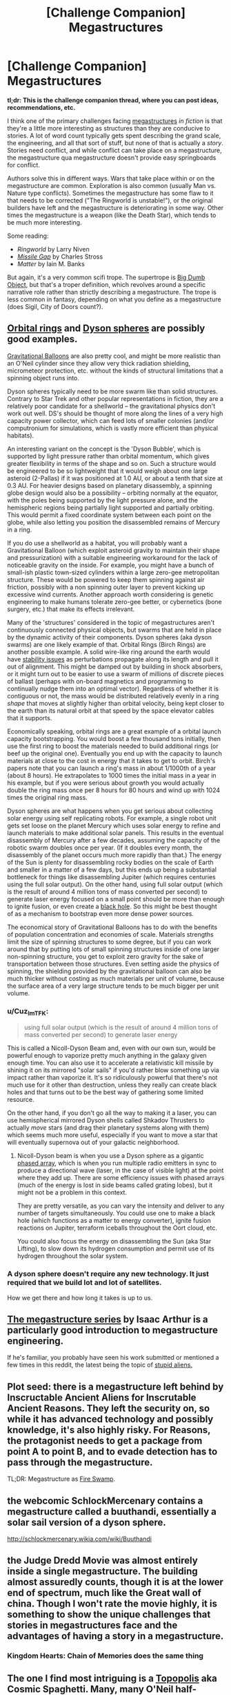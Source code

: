 #+TITLE: [Challenge Companion] Megastructures

* [Challenge Companion] Megastructures
:PROPERTIES:
:Author: alexanderwales
:Score: 18
:DateUnix: 1484179955.0
:DateShort: 2017-Jan-12
:END:
*tl;dr: This is the challenge companion thread, where you can post ideas, recommendations, etc.*

I think one of the primary challenges facing [[https://en.wikipedia.org/wiki/Megastructure#Theoretical][megastructures]] /in fiction/ is that they're a little more interesting as structures than they are conducive to stories. A lot of word count typically gets spent describing the grand scale, the engineering, and all that sort of stuff, but none of that is actually a /story/. Stories need conflict, and while conflict can take place on a megastructure, the megastructure qua megastructure doesn't provide easy springboards for conflict.

Authors solve this in different ways. Wars that take place within or on the megastructure are common. Exploration is also common (usually Man vs. Nature type conflicts). Sometimes the megastructure has some flaw to it that needs to be corrected ("The Ringworld is unstable!"), or the original builders have left and the megastructure is deteriorating in some way. Other times the megastructure is a weapon (like the Death Star), which tends to be much more interesting.

Some reading:

- /Ringworld/ by Larry Niven
- [[https://www.fanfiction.net/s/11685932/1/Instruments-of-Destruction][/Missile Gap/]] by Charles Stross
- /Matter/ by Iain M. Banks

But again, it's a very common scifi trope. The supertrope is [[http://tvtropes.org/pmwiki/pmwiki.php/Main/BigDumbObject][Big Dumb Object]], but that's a troper definition, which revolves around a specific narrative role rather than strictly describing a megastructure. The trope is less common in fantasy, depending on what you define as a megastructure (does Sigil, City of Doors count?).


** [[http://www.orionsarm.com/fm_store/Paul%20Birch's%20Page.htm][Orbital rings]] and [[http://www.aleph.se/Nada/dysonFAQ.html][Dyson spheres]] are possibly good examples.

[[http://gravitationalballoon.blogspot.com/][Gravitational Balloons]] are also pretty cool, and might be more realistic than an O'Neil cylinder since they allow very thick radiation shielding, micrometeor protection, etc. without the kinds of structural limitations that a spinning object runs into.

Dyson spheres typically need to be more swarm like than solid structures. Contrary to Star Trek and other popular representations in fiction, they are a relatively poor candidate for a shellworld -- the gravitational physics don't work out well. DS's should be thought of more along the lines of a very high capacity power collector, which can feed lots of smaller colonies (and/or computronium for simulations, which is vastly more efficient than physical habitats).

An interesting variant on the concept is the 'Dyson Bubble', which is supported by light pressure rather than orbital momentum, which gives greater flexibility in terms of the shape and so on. Such a structure would be engineered to be so lightweight that it would weigh about one large asteroid (2-Pallas) if it was positioned at 1.0 AU, or about a tenth that size at 0.3 AU. For heavier designs based on planetary disassembly, a spinning globe design would also be a possibility -- orbiting normally at the equator, with the poles being supported by the light pressure alone, and the hemispheric regions being partially light supported and partially orbiting. This would permit a fixed coordinate system between each point on the globe, while also letting you position the disassembled remains of Mercury in a ring.

If you do use a shellworld as a habitat, you will probably want a Gravitational Balloon (which exploit asteroid gravity to maintain their shape and pressurization) with a suitable engineering workaround for the lack of noticeable gravity on the inside. For example, you might have a bunch of small-ish plastic town-sized cylinders within a large zero-gee metropolitan structure. These would be powered to keep them spinning against air friction, possibly with a non spinning outer layer to prevent kicking up excessive wind currents. Another approach worth considering is genetic engineering to make humans tolerate zero-gee better, or cybernetics (bone surgery, etc.) that make its effects irrelevant.

Many of the 'structures' considered in the topic of megastructures aren't continuously connected physical objects, but swarms that are held in place by the dynamic activity of their components. Dyson spheres (aka dyson swarms) are one likely example of that. Orbital Rings (Birch Rings) are another possible example. A solid wire-like ring around the earth would have [[http://alnaspaceprogram.org/dynamic.html][stability issues]] as perturbations propagate along its length and pull it out of alignment. This might be damped out by building in shock absorbers, or it might turn out to be easier to use a swarm of millions of discrete pieces of ballast (perhaps with on-board magnetics and programming to continually nudge them into an optimal vector). Regardless of whether it is contiguous or not, the mass would be distributed relatively evenly in a ring /shape/ that moves at slightly higher than orbital velocity, being kept closer to the earth than its natural orbit at that speed by the space elevator cables that it supports.

Economically speaking, orbital rings are a great example of a orbital launch capacity bootstrapping. You would boost a few thousand tons initially, then use the first ring to boost the materials needed to build additional rings (or beef up the original one). Eventually you end up with the capacity to launch materials at close to the cost in energy that it takes to get to orbit. Birch's papers note that you can launch a ring's mass in about 1/1000th of a year (about 8 hours). He extrapolates to 1000 times the initial mass in a year in his example, but if you were serious about growth you would actually double the ring mass once per 8 hours for 80 hours and wind up with 1024 times the original ring mass.

Dyson spheres are what happens when you get serious about collecting solar energy using self replicating robots. For example, a single robot unit gets set loose on the planet Mercury which uses solar energy to refine and launch materials to make additional solar panels. This results in the eventual disassembly of Mercury after a few decades, assuming the capacity of the robotic swarm doubles once per year. (If it doubles every month, the disassembly of the planet occurs much more rapidly than that.) The energy of the Sun is plenty for disassembling rocky bodies on the scale of Earth and smaller in a matter of a few days, but this ends up being a substantial bottleneck for things like disassembling Jupiter (which requires centuries using the full solar output). On the other hand, using full solar output (which is the result of around 4 million tons of mass converted per second) to generate laser energy focused on a small point should be more than enough to ignite fusion, or even create a [[https://en.wikipedia.org/wiki/Black_hole_starship][black hole]]. So this might be best thought of as a mechanism to bootstrap even more dense power sources.

The economical story of Gravitational Balloons has to do with the benefits of population concentration and economies of scale. Materials strengths limit the size of spinning structures to some degree, but if you can work around that by putting lots of small spinning structures inside of one larger non-spinning structure, you get to exploit zero gravity for the sake of transportation between those structures. Even setting aside the physics of spinning, the shielding provided by the gravitational balloon can also be much thicker without costing as much materials per unit of volume, because the surface area of a very large structure tends to be much bigger per unit volume.
:PROPERTIES:
:Author: lsparrish
:Score: 10
:DateUnix: 1484188578.0
:DateShort: 2017-Jan-12
:END:

*** u/Cuz_Im_TFK:
#+begin_quote
  using full solar output (which is the result of around 4 million tons of mass converted per second) to generate laser energy
#+end_quote

This is called a Nicoll-Dyson Beam and, even with our own sun, would be powerful enough to vaporize pretty much anything in the galaxy given enough time. You can also use it to accelerate a relativistic kill missile by shining it on its mirrored "solar sails" if you'd rather blow something up via impact rather than vaporize it. It's so ridiculously powerful that there's not much use for it other than destruction, unless they really can create black holes and that turns out to be the best way of gathering some limited resource.

On the other hand, if you don't go all the way to making it a laser, you can use hemispherical mirrored Dyson shells called Shkadov Thrusters to actually /move/ stars (and drag their planetary systems along with them) which seems much more useful, especially if you want to move a star that will eventually supernova out of your galactic neighborhood.
:PROPERTIES:
:Author: Cuz_Im_TFK
:Score: 3
:DateUnix: 1484289886.0
:DateShort: 2017-Jan-13
:END:

**** Nicoll-Dyson beam is when you use a Dyson sphere as a gigantic [[http://www.radartutorial.eu/06.antennas/Phased%20Array%20Antenna.en.html][phased array]], which is when you run multiple radio emitters in sync to produce a directional wave (laser, in the case of visible light) at the point where they add up. There are some efficiency issues with phased arrays (much of the energy is lost in side beams called grating lobes), but it might not be a problem in this context.

They are pretty versatile, as you can vary the intensity and deliver to any number of targets simultaneously. You could use one to make a black hole (which functions as a matter to energy converter), ignite fusion reactions on Jupiter, terraform iceballs throughout the Oort cloud, etc.

You could also focus the energy on disassembling the Sun (aka Star Lifting), to slow down its hydrogen consumption and permit use of its hydrogen throughout the solar system.
:PROPERTIES:
:Author: lsparrish
:Score: 3
:DateUnix: 1484327461.0
:DateShort: 2017-Jan-13
:END:


*** A dyson sphere doesn't require any new technology. It just required that we build lot and lot of satellites.

How we get there and how long it takes is up to us.
:PROPERTIES:
:Author: hackerkiba
:Score: 2
:DateUnix: 1484218594.0
:DateShort: 2017-Jan-12
:END:


** [[https://www.youtube.com/playlist?list=PLIIOUpOge0LtW77TNvgrWWu5OC3EOwqxQ][The megastructure series]] by Isaac Arthur is a particularly good introduction to megastructure engineering.

If he's familiar, you probably have seen his work submitted or mentioned a few times in this reddit, the latest being the topic of [[https://www.youtube.com/watch?v=yXWe8g0zziw][stupid aliens.]]
:PROPERTIES:
:Author: hackerkiba
:Score: 7
:DateUnix: 1484218868.0
:DateShort: 2017-Jan-12
:END:


** Plot seed: there is a megastructure left behind by Inscructable Ancient Aliens for Inscrutable Ancient Reasons. They left the security on, so while it has advanced technology and possibly knowledge, it's also highly risky. For Reasons, the protagonist needs to get a package from point A to point B, and to evade detection has to pass through the megastructure.

TL;DR: Megastructure as [[http://princessbride.wikia.com/wiki/Fire_Swamp][Fire Swamp]].
:PROPERTIES:
:Author: VorpalAuroch
:Score: 3
:DateUnix: 1484199245.0
:DateShort: 2017-Jan-12
:END:


** the webcomic SchlockMercenary contains a megastructure called a buuthandi, essentially a solar sail version of a dyson sphere.

[[http://schlockmercenary.wikia.com/wiki/Buuthandi]]
:PROPERTIES:
:Author: Teal_Thanatos
:Score: 5
:DateUnix: 1484514614.0
:DateShort: 2017-Jan-16
:END:


** the Judge Dredd Movie was almost entirely inside a single megastructure. The building almost assuredly counts, though it is at the lower end of spectrum, much like the Great wall of china. Though I won't rate the movie highly, it is something to show the unique challenges that stories in megastructures face and the advantages of having a story in a megastructure.
:PROPERTIES:
:Author: Teal_Thanatos
:Score: 3
:DateUnix: 1484189832.0
:DateShort: 2017-Jan-12
:END:

*** Kingdom Hearts: Chain of Memories does the same thing
:PROPERTIES:
:Author: Sailor_Vulcan
:Score: 4
:DateUnix: 1484190965.0
:DateShort: 2017-Jan-12
:END:


** The one I find most intriguing is a [[https://en.wikipedia.org/wiki/Topopolis][Topopolis]] aka Cosmic Spaghetti. Many, many O'Neil half-cylinders in sequence, extending to connect up in arbitrarily-complex torus knots. Extremely dense knotting creates an interesting environment to embed the megascale equivalent of intricate city travel in.
:PROPERTIES:
:Author: VorpalAuroch
:Score: 3
:DateUnix: 1484209002.0
:DateShort: 2017-Jan-12
:END:


** Just for posterity, one of my favorite megastructures is the manga Blame!'s (pronounced blam) "The City", a place built by building machines that were simply never turned off for millennia. It has a radius of at least 5AU, and the protagonist, at one point, walks across a room as large as Jupiter. He isn't really human.
:PROPERTIES:
:Author: Munchkingman
:Score: 3
:DateUnix: 1484721754.0
:DateShort: 2017-Jan-18
:END:


** The note about Gravitational Balloons got me thinking - and this is purely speculation at this point - about a smaller-scale (possibly housing several thousand or tens of thousands) floating station/habitat.

The concept is to have a 'bubble' habitat for (likely flying/aerial) beings with sufficiently advanced technology to build a structure with e.g. a nanofibre weave to keep weight down. (Beings which fly would have fewer infrastructural requirements, keeping the weight down further.)

The structure itself would be filled with their breathable atmosphere, which has a sufficient density differential with the upper atmosphere of a gas giant to stay afloat at some required altitude to have a comfortable gravitational force. (The atmosphere would have to be very light e.g. helium; I need to research light atmospheres that could potentially be useful to the biological systems of life as we know it.)

I imagine it would also need at least six stabilizer engines to maintain the intended altitude and attitude given variable weight of the system and external pressures (e.g. winds).

My initial concerns are: 1) that gas giants can have extremely strong EM fields - is this true for most or all? 2) that the two different atmospheres (when combined with the weight of the habitat, determining its 'natural' altitude) and its orbital speed must all be balanced in order to find a comfortable gravitational force - is this possible?

What are your thoughts? I do want to be very careful about realism when designing these kinds of things, but haven't researched anything yet. I'm thinking about using this concept in one of the later books in a sci-fi series I'm working on that follows the development of an AI society after a human extinction event.

Thanks!
:PROPERTIES:
:Author: Dr__Pi
:Score: 2
:DateUnix: 1484272496.0
:DateShort: 2017-Jan-13
:END:

*** Regarding #1:

I think you typically /want/ a strong EM field around your artificial habitats. It keeps you safe. Would the stronger EM field around a gas giant actually be disruptive to anything? Maybe telecommunications, but would it cause problems for anything locally? I could see it being an issue if the field was both really powerful and really chaotic, but if it's relatively stable, I don't see why it would cause a problem unless it's strong enough to affect the inhabitants biologically.
:PROPERTIES:
:Author: Cuz_Im_TFK
:Score: 2
:DateUnix: 1484288512.0
:DateShort: 2017-Jan-13
:END:


** I read Awake In The Night Lands recently, and I kind of want to see a Last Redoubt story now.
:PROPERTIES:
:Author: chaosmosis
:Score: 2
:DateUnix: 1484276053.0
:DateShort: 2017-Jan-13
:END:


** Your second-to-last link had me thinking you were one of Charles Stross' nom de plumes; which honestly isn't that much of a stretch. You write real good.
:PROPERTIES:
:Author: khafra
:Score: 1
:DateUnix: 1484747750.0
:DateShort: 2017-Jan-18
:END:
